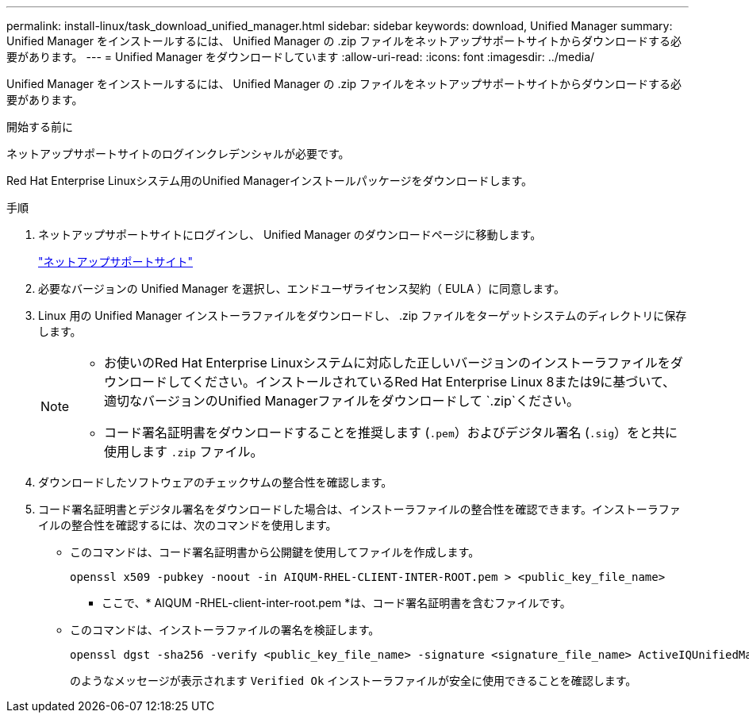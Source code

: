 ---
permalink: install-linux/task_download_unified_manager.html 
sidebar: sidebar 
keywords: download, Unified Manager 
summary: Unified Manager をインストールするには、 Unified Manager の .zip ファイルをネットアップサポートサイトからダウンロードする必要があります。 
---
= Unified Manager をダウンロードしています
:allow-uri-read: 
:icons: font
:imagesdir: ../media/


[role="lead"]
Unified Manager をインストールするには、 Unified Manager の .zip ファイルをネットアップサポートサイトからダウンロードする必要があります。

.開始する前に
ネットアップサポートサイトのログインクレデンシャルが必要です。

Red Hat Enterprise Linuxシステム用のUnified Managerインストールパッケージをダウンロードします。

.手順
. ネットアップサポートサイトにログインし、 Unified Manager のダウンロードページに移動します。
+
https://mysupport.netapp.com/site/products/all/details/activeiq-unified-manager/downloads-tab["ネットアップサポートサイト"]

. 必要なバージョンの Unified Manager を選択し、エンドユーザライセンス契約（ EULA ）に同意します。
. Linux 用の Unified Manager インストーラファイルをダウンロードし、 .zip ファイルをターゲットシステムのディレクトリに保存します。
+
[NOTE]
====
** お使いのRed Hat Enterprise Linuxシステムに対応した正しいバージョンのインストーラファイルをダウンロードしてください。インストールされているRed Hat Enterprise Linux 8または9に基づいて、適切なバージョンのUnified Managerファイルをダウンロードして `.zip`ください。
** コード署名証明書をダウンロードすることを推奨します (`.pem`）およびデジタル署名 (`.sig`）をと共に使用します `.zip` ファイル。


====
. ダウンロードしたソフトウェアのチェックサムの整合性を確認します。
. コード署名証明書とデジタル署名をダウンロードした場合は、インストーラファイルの整合性を確認できます。インストーラファイルの整合性を確認するには、次のコマンドを使用します。
+
** このコマンドは、コード署名証明書から公開鍵を使用してファイルを作成します。
+
[listing]
----
openssl x509 -pubkey -noout -in AIQUM-RHEL-CLIENT-INTER-ROOT.pem > <public_key_file_name>
----
+
*** ここで、* AIQUM -RHEL-client-inter-root.pem *は、コード署名証明書を含むファイルです。


** このコマンドは、インストーラファイルの署名を検証します。
+
[listing]
----
openssl dgst -sha256 -verify <public_key_file_name> -signature <signature_file_name> ActiveIQUnifiedManager-<version>.zip
----
+
のようなメッセージが表示されます `Verified Ok` インストーラファイルが安全に使用できることを確認します。




